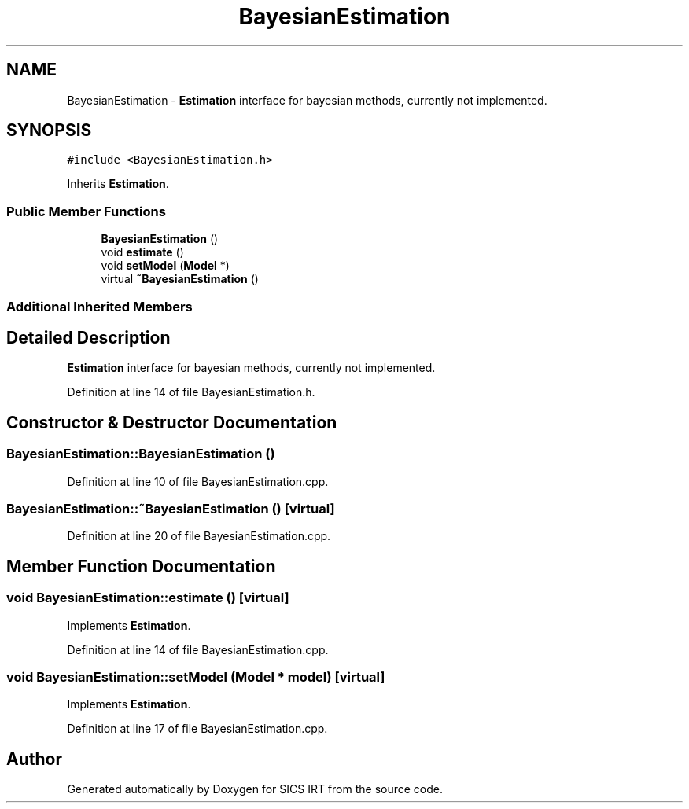 .TH "BayesianEstimation" 3 "Tue Sep 23 2014" "Version 1.00" "SICS IRT" \" -*- nroff -*-
.ad l
.nh
.SH NAME
BayesianEstimation \- \fBEstimation\fP interface for bayesian methods, currently not implemented\&.  

.SH SYNOPSIS
.br
.PP
.PP
\fC#include <BayesianEstimation\&.h>\fP
.PP
Inherits \fBEstimation\fP\&.
.SS "Public Member Functions"

.in +1c
.ti -1c
.RI "\fBBayesianEstimation\fP ()"
.br
.ti -1c
.RI "void \fBestimate\fP ()"
.br
.ti -1c
.RI "void \fBsetModel\fP (\fBModel\fP *)"
.br
.ti -1c
.RI "virtual \fB~BayesianEstimation\fP ()"
.br
.in -1c
.SS "Additional Inherited Members"
.SH "Detailed Description"
.PP 
\fBEstimation\fP interface for bayesian methods, currently not implemented\&. 
.PP
Definition at line 14 of file BayesianEstimation\&.h\&.
.SH "Constructor & Destructor Documentation"
.PP 
.SS "BayesianEstimation::BayesianEstimation ()"

.PP
Definition at line 10 of file BayesianEstimation\&.cpp\&.
.SS "BayesianEstimation::~BayesianEstimation ()\fC [virtual]\fP"

.PP
Definition at line 20 of file BayesianEstimation\&.cpp\&.
.SH "Member Function Documentation"
.PP 
.SS "void BayesianEstimation::estimate ()\fC [virtual]\fP"

.PP
Implements \fBEstimation\fP\&.
.PP
Definition at line 14 of file BayesianEstimation\&.cpp\&.
.SS "void BayesianEstimation::setModel (\fBModel\fP * model)\fC [virtual]\fP"

.PP
Implements \fBEstimation\fP\&.
.PP
Definition at line 17 of file BayesianEstimation\&.cpp\&.

.SH "Author"
.PP 
Generated automatically by Doxygen for SICS IRT from the source code\&.
